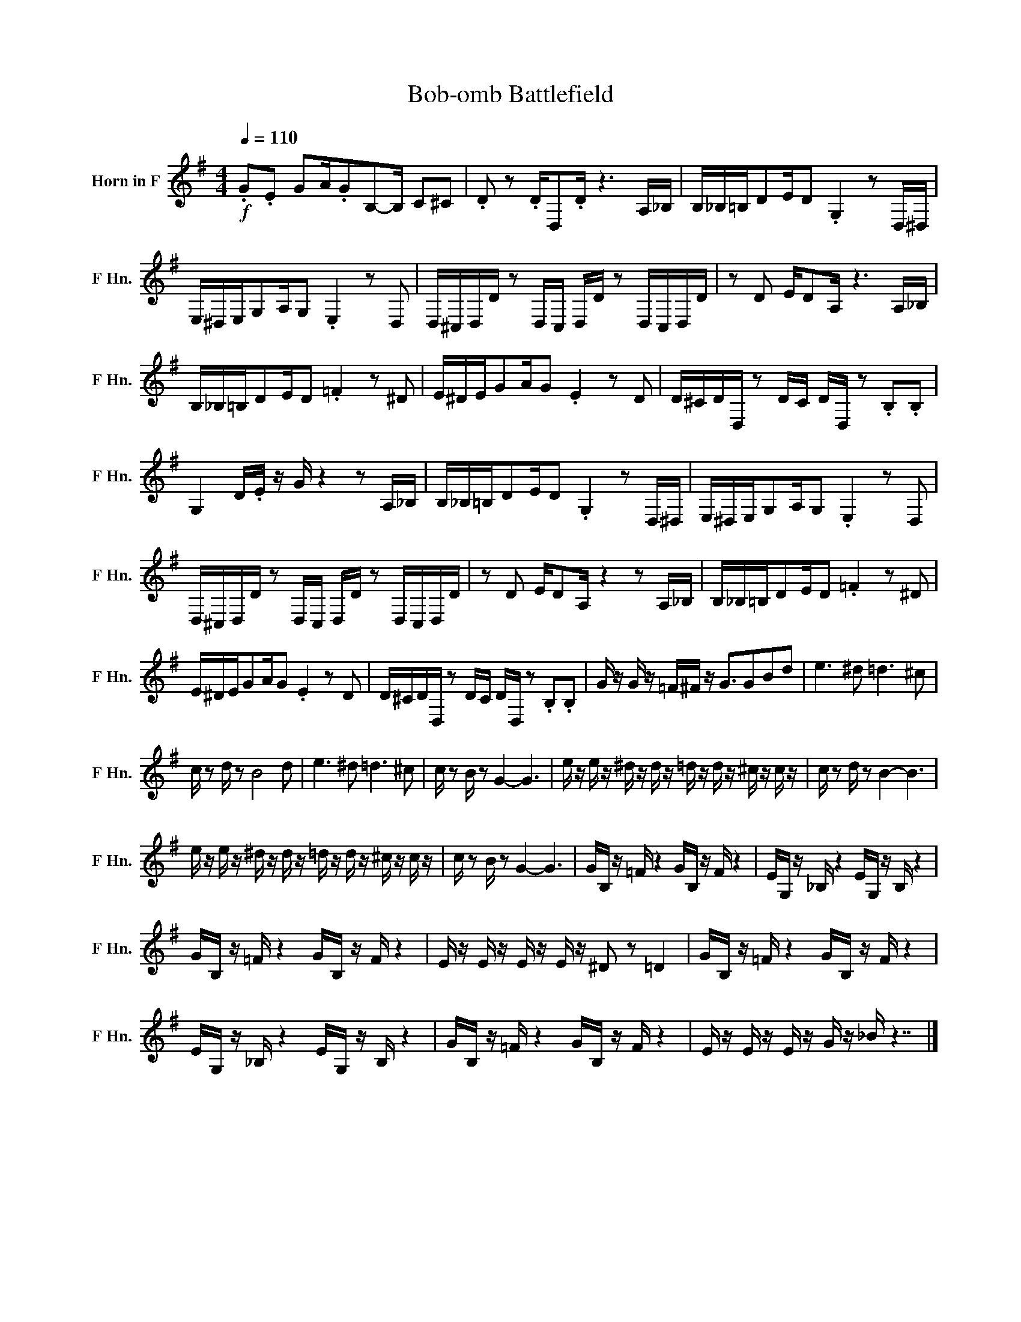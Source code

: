 X:1
T:Bob-omb Battlefield
L:1/16
Q:1/4=110
M:4/4
I:linebreak $
K:none
V:1 treble transpose=-7 nm="Horn in F" snm="F Hn."
V:1
[K:G]!f! .G2.E2 G2A.G2B,2-B, C2^C2 | .D2 z2 .DD,2.D z6 A,_B, | B,_B,=B,D2ED2 .G,4 z2 D,^D, |$ %3
 E,^D,E,G,2A,G,2 .E,4 z2 D,2 | D,^C,D,D z2 D,C, D,D z2 D,C,D,D | z2 D2 ED2A, z6 A,_B, |$ %6
 B,_B,=B,D2ED2 .=F4 z2 ^D2 | E^DEG2AG2 .E4 z2 D2 | D^CDD, z2 DC DD, z2 .B,2.B,2 |$ %9
 G,4 D.E z G z4 z2 A,_B, | B,_B,=B,D2ED2 .G,4 z2 D,^D, | E,^D,E,G,2A,G,2 .E,4 z2 D,2 |$ %12
 D,^C,D,D z2 D,C, D,D z2 D,C,D,D | z2 D2 ED2A, z4 z2 A,_B, | B,_B,=B,D2ED2 .=F4 z2 ^D2 |$ %15
 E^DEG2AG2 .E4 z2 D2 | D^CDD, z2 DC DD, z2 .B,2.B,2 | G z G z =F^F z G3G2B2d2 | e6 ^d2 =d6 ^c2 |$ %19
 c z2 d z2 B8 d2 | e6 ^d2 =d6 ^c2 | c z2 B z2 G4- G6 | e z e z ^d z d z =d z d z ^c z c z | %23
 c z2 d z2 B4- B6 |$ e z e z ^d z d z =d z d z ^c z c z | c z2 B z2 G4- G6 | %26
 GB, z =F z4 GB, z F z4 | EG, z _B, z4 EG, z B, z4 |$ GB, z =F z4 GB, z F z4 | %29
 E z E z E z E z ^D2 z2 =D4 | GB, z =F z4 GB, z F z4 |$ EG, z _B, z4 EG, z B, z4 | %32
 GB, z =F z4 GB, z F z4 | E z E z E z G z _B z7 |] %34
